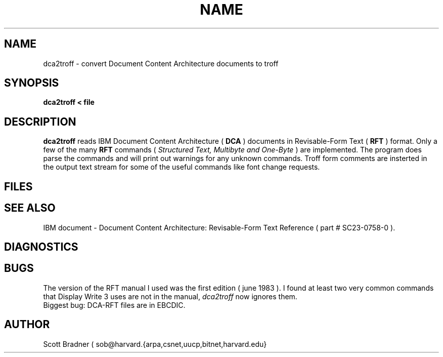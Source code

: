 .TH NAME SECTION local
.SH NAME
dca2troff  \- convert Document Content Architecture documents to troff
.SH SYNOPSIS
.B dca2troff < file
.SH DESCRIPTION
.B dca2troff
reads IBM Document Content Architecture (
.B DCA
) documents in Revisable-Form
Text (
.B RFT
) format.
Only a few of the many
.B RFT
commands (
.I Structured Text, Multibyte and One-Byte
) are implemented.  The program does parse the commands and
will print out warnings for any unknown commands.  Troff form
comments are insterted in the output text stream for some of the
useful commands like font change requests.
.SH FILES
.SH SEE ALSO
IBM document - Document Content Architecture: Revisable-Form
Text Reference ( part # SC23-0758-0 ).
.SH DIAGNOSTICS
.SH BUGS
The version of the RFT manual I used was the first edition ( june 1983 ).
I found at least two very common commands that Display Write 3 uses are
not in the manual,
.I dca2troff
now ignores them.
.br
Biggest bug: DCA-RFT files are in EBCDIC.
.SH AUTHOR
Scott Bradner ( sob@harvard.{arpa,csnet,uucp,bitnet,harvard.edu}
